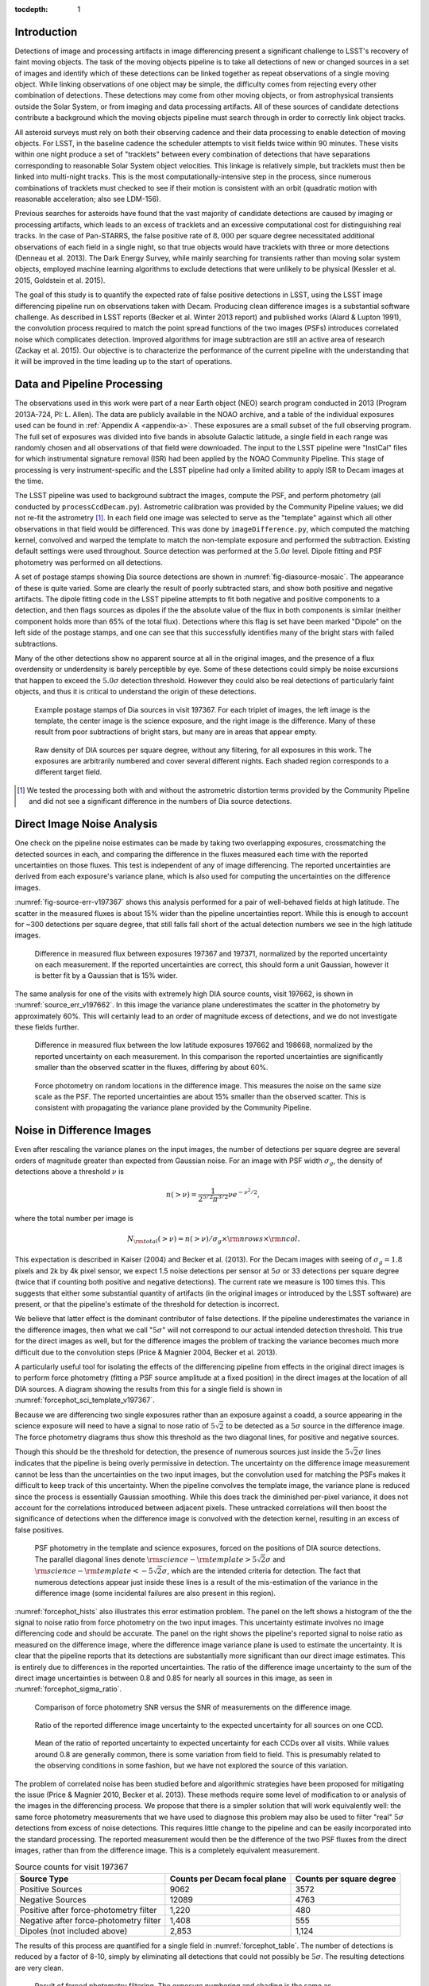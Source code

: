 
:tocdepth: 1

Introduction
============

Detections of image and processing artifacts in image differencing present a
significant challenge to LSST's recovery of faint moving objects. The task of
the moving objects pipeline is to take all detections of new or changed
sources in a set of images and identify which of these detections can be
linked together as repeat observations of a single moving object. While
linking observations of one object may be simple, the difficulty comes from
rejecting every other combination of detections. These detections may come
from other moving objects, or from astrophysical transients outside the Solar
System, or from imaging and data processing artifacts. All of these sources of
candidate detections contribute a background which the moving objects pipeline
must search through in order to correctly link object tracks.

All asteroid surveys must rely on both their observing cadence and their data
processing to enable detection of moving objects. For LSST, in the baseline
cadence the scheduler attempts to visit fields twice within 90 minutes. These
visits within one night produce a set of "tracklets" between every combination
of detections that have separations corresponding to reasonable Solar System
object velocities. This linkage is relatively simple, but tracklets must then
be linked into multi-night tracks. This is the most computationally-intensive
step in the process, since numerous combinations of tracklets must checked to
see if their motion is consistent with an orbit (quadratic motion with
reasonable acceleration; also see LDM-156).

Previous searches for asteroids have found that the vast majority of candidate
detections are caused by imaging or processing artifacts, which leads to an
excess of tracklets and an excessive computational cost for distinguishing
real tracks. In the case of Pan-STARRS, the false positive rate of
:math:`8,000` per square degree necessitated additional observations of each
field in a single night, so that true objects would have tracklets with three
or more detections (Denneau et al. 2013). The Dark Energy Survey, while mainly
searching for transients rather than moving solar system objects, employed
machine learning algorithms to exclude detections that were unlikely to be
physical (Kessler et al. 2015, Goldstein et al. 2015).

The goal of this study is to quantify the expected rate of false positive
detections in LSST, using the LSST image differencing pipeline run on
observations taken with Decam. Producing clean difference images is a
substantial software challenge. As described in LSST reports (Becker et al.
Winter 2013 report) and published works (Alard & Lupton 1991), the convolution
process required to match the point spread functions of the two images (PSFs)
introduces correlated noise which complicates detection. Improved algorithms
for image subtraction are still an active area of research (Zackay et al.
2015). Our objective is to characterize the performance of the current
pipeline with the understanding that it will be improved in the time leading
up to the start of operations.


Data and Pipeline Processing
============================

The observations used in this work were part of a near Earth object (NEO)
search program conducted in 2013 (Program 2013A-724, PI: L. Allen). The data
are publicly available in the NOAO archive, and a table of the individual
exposures used can be found in :ref:`Appendix A <appendix-a>`. These exposures
are a small subset of the full observing program. The full set of exposures
was divided into five bands in absolute Galactic latitude, a single field in
each range was randomly chosen and all observations of that field were
downloaded. The input to the LSST pipeline were "InstCal" files for which
instrumental signature removal (ISR) had been applied by the NOAO Community
Pipeline. This stage of processing is very instrument-specific and the LSST
pipeline had only a limited ability to apply ISR to Decam images at the time.

The LSST pipeline was used to background subtract the images, compute the PSF,
and perform photometry (all conducted by ``processCcdDecam.py``). Astrometric
calibration was provided by the Community Pipeline values; we did not re-fit
the astrometry [#TPV]_. In each field one image was selected to serve as the
"template" against which all other observations in that field would be
differenced. This was done by ``imageDifference.py``, which computed the
matching kernel, convolved and warped the template to match the non-template
exposure and performed the subtraction. Existing default settings were used
throughout. Source detection was performed at the :math:`5.0\sigma` level.
Dipole fitting and PSF photometry was performed on all detections.

A set of postage stamps showing Dia source detections are shown in
:numref:`fig-diasource-mosaic`. The appearance of these is quite varied. Some are
clearly the result of poorly subtracted stars, and show both positive and
negative artifacts. The dipole fitting code in the LSST pipeline attempts to
fit both negative and positive components to a detection, and then flags
sources as dipoles if the the absolute value of the flux in both components is
similar (neither component holds more than 65% of the total flux). Detections
where this flag is set have been marked "Dipole" on the left side of the
postage stamps, and one can see that this successfully identifies many of the
bright stars with failed subtractions.

Many of the other detections show no apparent source at all in the original
images, and the presence of a flux overdensity or underdensity is barely
perceptible by eye. Some of these detections could simply be noise excursions
that happen to exceed the :math:`5.0\sigma` detection threshold. However they
could also be real detections of particularly faint objects, and thus it is
critical to understand the origin of these detections.

.. figure:: /_static/diasource_mosaic_visit197367_ccd10_5.png
    :name: fig-diasource-mosaic

    Example postage stamps of Dia sources in visit 197367. For each triplet of
    images, the left image is the template, the center image is the science
    exposure, and the right image is the difference. Many of these result from
    poor subtractions of bright stars, but many are in areas that appear
    empty.


.. figure:: /_static/unfiltered_counts.png
    :name: unfiltered_counts

    Raw density of DIA sources per square degree, without any filtering, for
    all exposures in this work. The exposures are arbitrarily
    numbered and cover several different nights. Each shaded region
    corresponds to a different target field.

.. [#TPV] We tested the processing both with and without the astrometric
    distortion terms provided by the Community Pipeline and did not see a significant
    difference in the numbers of Dia source detections.



Direct Image Noise Analysis
========================================

One check on the pipeline noise estimates can be made by taking two overlapping
exposures, crossmatching the detected sources in each, and comparing the
difference in the fluxes measured each time with the reported uncertainties on
those fluxes. This test is independent of any of image differencing. The
reported uncertainties are derived from each exposure's variance plane, which
is also used for computing the uncertainties on the difference images.

:numref:`fig-source-err-v197367` shows this analysis performed for a pair of
well-behaved fields at high latitude. The scatter in the measured fluxes is
about 15% wider than the pipeline uncertainties report. While this is enough
to account for ~300 detections per square degree, that still falls fall short
of the actual detection numbers we see in the high latitude images.

.. figure:: /_static/sec4_source_err_v197367.png
    :name: fig-source-err-v197367

    Difference in measured flux between exposures 197367 and 197371,
    normalized by the reported uncertainty on each measurement. If the
    reported uncertainties are correct, this should form a unit Gaussian,
    however it is better fit by a Gaussian that is 15% wider.

The same analysis for one of the visits with extremely high DIA source counts,
visit 197662, is shown in :numref:`source_err_v197662`. In this image the
variance plane underestimates the scatter in the photometry by approximately
60%. This will certainly lead to an order of magnitude excess of detections,
and we do not investigate these fields further.

.. figure:: /_static/sec4_source_err_v197662.png
    :name: source_err_v197662

    Difference in measured flux between the low latitude exposures 197662 and
    198668, normalized by the reported uncertainty on each measurement. In
    this comparison the reported uncertainties are significantly smaller than
    the observed scatter in the fluxes, differing by about 60%.


.. figure:: /_static/sec4_force_random_phot_v197367.png
    :name: fig-force-random-phot

    Force photometry on random locations in the difference image. This
    measures the noise on the same size scale as the PSF. The reported
    uncertainties are about 15% smaller than the observed scatter. This is
    consistent with propagating the variance plane provided by the Community
    Pipeline.



Noise in Difference Images
===========================

Even after rescaling the variance planes on the input images,
the number of detections per square degree are several orders of magnitude
greater than expected from Gaussian noise. For an image with PSF width
:math:`\sigma_g`, the density of detections above a threshold :math:`\nu` is

.. math::
  n(> \nu) = \frac{1}{2^{5/2} \pi^{3/2}} \nu e^{-\nu^2/2},

where the total number per image is

.. math::
  N_{\rm total}(> \nu) = n(> \nu) / \sigma_g \times \rm{nrows} \times \rm{ncol}.

This expectation is described in Kaiser (2004) and Becker et al. (2013). For
the Decam images with seeing of :math:`\sigma_g = 1.8` pixels and 2k by 4k
pixel sensor, we expect 1.5 noise detections per sensor  at :math:`5\sigma` or
33 detections per square degree (twice that if counting both positive and
negative detections). The current rate we measure is 100 times this. This
suggests that either some substantial quantity of artifacts (in the original
images or introduced by the LSST software) are present, or that the pipeline's
estimate of the threshold for detection is incorrect.

We believe that latter effect is the dominant contributor of false detections.
If the pipeline underestimates the variance in the difference images, then
what we call ":math:`5\sigma`" will not correspond to our actual intended
detection threshold. This true for the direct images as well, but for the
difference images the problem of tracking the variance becomes much more
difficult due to the convolution steps (Price & Magnier 2004, Becker et al.
2013).

A particularly useful tool for isolating the effects of the differencing
pipeline from effects in the original direct images is to perform force
photometry (fitting a PSF source amplitude at a fixed position) in the direct
images at the location of all DIA sources. A diagram showing the results from
this for a single field is shown in :numref:`forcephot_sci_template_v197367`.

Because we are differencing two single exposures rather than an exposure
against a coadd, a source appearing in the science exposure will need to have
a signal to nose ratio of :math:`5\sqrt{2}` to be detected as a :math:`5
\sigma` source in the difference image. The force photometry diagrams thus
show this threshold as the two diagonal lines, for positive and negative sources.

Though this should be the threshold for detection, the presence of numerous
sources just inside the :math:`5 \sqrt{2}\sigma` lines indicates that the
pipeline is being overly permissive in detection. The uncertainty on the
difference image measurement cannot be less than the uncertainties on the two
input images, but the convolution used for matching the PSFs makes it
difficult to keep track of this uncertainty. When the pipeline convolves the
template image, the variance plane is reduced since the process is essentially
Gaussian smoothing. While this does track the diminished per-pixel variance,
it does not account for the correlations introduced between adjacent pixels.
These untracked correlations will then boost the significance of detections
when the difference image is convolved with the detection kernel, resulting in
an excess of false positives.


.. figure:: /_static/forcephot_sci_template_v197367.png
    :name: forcephot_sci_template_v197367

    PSF photometry in the template and science exposures, forced on the
    positions of DIA source detections. The parallel diagonal
    lines denote :math:`\rm{science} - \rm{template} > 5\sqrt{2}\sigma` and
    :math:`\rm{science} - \rm{template} < -5 \sqrt{2}\sigma`, which are the intended
    criteria for detection. The fact that numerous detections
    appear just inside these lines is a result of the mis-estimation of the
    variance in the difference image (some incidental failures are also
    present in this region).


..
  .. figure:: /_static/forcephot_conceptual.png
      :name: forcephot_conceptual

      Conceptual sketch of the different regions of the force photometry diagram
      (:numref:`forcephot_sci_template_v197367`). Most "noise" detections
      are less than :math:`5\sigma` detections in both science and template
      images, but their combined flux after differencing exceeds
      :math:`5\sigma`. Most true moving objects should instead be
      :math:`>5\sigma` detections in either the science or template image, and
      the flux in the other image should be close to zero. Additionally, stars
      with a flux difference greater than :math:`5\sigma` between the two images
      (labeled "Variables" as a shorthand) will appear in the top right, since
      they have significant flux in both images. The diagonal region crossing
      the center of the image should be unpopulated, but incidental photometry
      failures may appear there.


:numref:`forcephot_hists` also illustrates this error estimation problem. The
panel on the left shows a histogram of the the signal to noise ratio from
force photometry on the two input images. This uncertainty estimate involves
no image differencing code and should be accurate. The panel on the right
shows the pipeline's reported signal to noise ratio as measured on the
difference image, where the difference image variance plane is used to
estimate the uncertainty. It is clear that the pipeline reports that its
detections are substantially more significant than our direct image estimates.
This is entirely due to differences in the reported uncertainties. The ratio
of the difference image uncertainty to the sum of the direct image
uncertainties is between 0.8 and 0.85 for nearly all sources in this image, as
seen in :numref:`forcephot_sigma_ratio`.


.. figure:: /_static/forcephot_hists.png
    :name: forcephot_hists

    Comparison of force photometry SNR versus the SNR of measurements on the
    difference image.

.. figure:: /_static/forcephot_sigma_ratio.png
    :name: forcephot_sigma_ratio

    Ratio of the reported difference image uncertainty to the expected
    uncertainty for all sources on one CCD.

.. figure:: /_static/forcephot_sigmas_perccd.png
    :name: forcephot_sigmas_perccd

    Mean of the ratio of reported uncertainty to expected uncertainty for each
    CCDs over all visits. While values around 0.8 are generally common, there
    is some variation from field to field. This is presumably related to the
    observing conditions in some fashion, but we have not explored the source
    of this variation.


The problem of correlated noise has been studied before and algorithmic
strategies have been proposed for mitigating the issue (Price & Magnier 2010,
Becker et al. 2013). These methods require some level of modification to or
analysis of the images in the differencing process. We propose that there is a
simpler solution that will work equivalently well: the same force photometry
measurements that we have used to diagnose this problem may also be used to
filter "real" :math:`5\sigma` detections from excess of noise detections. This
requires little change to the pipeline and can be easily incorporated into the
standard processing. The reported measurement would then be the difference of
the two PSF fluxes from the direct images, rather than from the difference
image. This is a completely equivalent measurement.

.. table:: Source counts for visit 197367
  :name: forcephot_table

  +----------------------------------------+------------------------------+--------------------------+
  | Source Type                            | Counts per Decam focal plane | Counts per square degree |
  +========================================+==============================+==========================+
  | Positive Sources                       | 9062                         | 3572                     |
  +----------------------------------------+------------------------------+--------------------------+
  | Negative Sources                       | 12089                        | 4763                     |
  +----------------------------------------+------------------------------+--------------------------+
  | Positive after force-photometry filter | 1,220                        | 480                      |
  +----------------------------------------+------------------------------+--------------------------+
  | Negative after force-photometry filter | 1,408                        | 555                      |
  +----------------------------------------+------------------------------+--------------------------+
  | Dipoles (not included above)           | 2,853                        | 1,124                    |
  +----------------------------------------+------------------------------+--------------------------+

The results of this process are quantified for a single field in
:numref:`forcephot_table`. The number of detections is reduced by a factor of
8-10, simply by eliminating all detections that could not possibly be
:math:`5\sigma`. The resulting detections are very clean.

.. figure:: /_static/postfiltered_counts.png
    :name: postfiltered_counts

    Result of forced photometry filtering. The exposure numbering and shading
    is the same as :numref:`unfiltered_counts`. While some fields apparently
    developed a bias between negative and positive counts, this is potentially
    a result of the template selection process.

.. figure:: /_static/postfiltered_ratios.png
    :name: postfiltered_ratios

    Ratio of the filtered counts to the raw detection counts.

Detections near Bright Stars
=============================

In addition to the overall rate of false positives across the each pointing,
the spatial distribution of detections present additional challenges to
successfully recovering moving objects. Strong correlations between DIA
sources can create numerous tracklets of the right length to mimic moving
sources. Such correlations are often found around bright stars, where
diffraction spikes, increased photon noise from the wings of the star, or
minor image misalignments can all result in an excess of DIA sources.

Many of these effects are caused by the telescope optics, and thus our
precursor datasets are less likely to precisely capture all of the structure
that will be present around bright stars in LSST. However, we can test the
LSST software's ability to mitigate such artifacts, by effective masking,
tracking of the per-pixel noise, or other methods.

To compute the distribution of excess detections around bright stars, we
cross-matched the UCAC4 catalog of bright stars against the detections in all
fields. :numref:`correlation_cumulative` shows the cumulative count of excess
DIA sources as a function of distance from a bright star, with several
different magnitude bins for the central star. These curves have had the
cumulative counts just from randomly distributed DIA sources subtracted off
(on average 2 stars inside a 60 arcsecond radius), leaving only the detections
that result from the bright star.

.. figure:: /_static/correlation_cumulative.png
    :name: correlation_cumulative

    Cumulative distribution of excess detections near bright stars.

Overall the numbers of excess detections are not large; even a 8th magnitude
star produces only 8 extra DIA sources, and this number falls off rapidly for
fainter stars. These detections all occur outside of 8 arcseconds, since this
is the size of the "footprint" that the LSST pipeline assigns to these bright
objects. The vast majority of excess detections occur in an annulus between
this :math:`8''` limit and :math:`20''`.

:numref:`brightstar_dia_snr` shows the distribution of SNRs for these excess
detections around bright stars as compared to the "normal" detections found
across the field. The two curves have been normalized to have the same total
number of counts. Both behave very similarly---the bright star sources are not
preferentially brighter than those in the field as might be expected if we
were detecting diffraction spikes or other bright optical artifacts.

.. figure:: /_static/brightstar_dia_snr.png
    :name: brightstar_dia_snr

    Signal to noise ratio distribution for DIA sources within :math:`20''` vs
    outside of :math:`30''` from a bright star (brighter than :math:`i=11`).
    The distributions are normalized to have the same total counts. There is
    no significant difference in the SNR distribution between the sources
    around bright stars and the sources that randomly cover the field.

Model of Excess Detections
--------------------------

A simple model for these excess detections is shown in
:numref:`correlation_model`. In this we assume a power law for the total
number of detections per bright star, as a function of bright star magnitude.
An approximate fit for this power law is shown in
:numref:`correlation_powerlaw`, and the number of counts :math:`C` can be
written as

.. math::
  C = (M/10.4)^{-8},

where M is the i-band magnitude of the bright star. These detections are then
spread uniformly in an annulus around the bright source of size

.. math::
  r_{inner} = 8'',
.. math::
  r_{outer} = 50'' - 3 \times M.

This puts the outer edge of the
detections at :math:`22''` for the 9th magnitude case and gradually shrinks
the annulus for fainter sources.

While this is certainly not a fit that is accurate to 10\%, it is generally
within :math:`\pm 1` detection. The assumption of a constant density
annulus of detections is also imprecise but simple to implement. A density
gradient could be added if necessary, but for the purposes of testing the
performance of moving object detection we believe this to be sufficient.


.. figure:: /_static/correlation_model.png
    :name: correlation_model

    Basic model for the cumulative distribution of counts around bright stars.
    The model is clearly not precise, but the raw number of counts per stars
    is so low that we are generally within :math:`\pm 1` detection per bright
    star.

.. figure:: /_static/correlation_powerlaw.png
    :name: correlation_powerlaw

    Simple power law model for the number of excess detections inside 30
    arcseconds from a bright star.

Conclusions
===========

- Accurate tracking of the variance plane is critical for controlling the false
  positive rate.

- Convolution inherently makes it challenging to properly track the variance.

- We can circumvent this problem by setting a permissive significance threshold
  for detection in the difference image, but then filtering the results with
  force photometry on the original input images. This filtering process produces
  a functionally identical measurement, but with well-defined noise properties.


The primary result from this work is that the LSST pipeline is capable of
producing a clean sample of difference image detections as long as the image
variance is carefully tracked. In the case of the test data we tried, this
required adjusting the variance measures supplied by an external pipeline to
match the observed scatter in pixel variance. Similar checks will be necessary
when using variance estimates generated by the LSST pipeline, but overall this
is relatively simple.

The more complicated challenge is tracking the image variance after
convolution, since that process transforms the noise which is purely per-pixel
(each pixel is independent) in the input images into a mixture of per-pixel
noise and correlated noise between pixels. This correlated noise is not
currently tracked by the LSST software, and so the detection process defines a
threshold relative to the per-pixel noise level. In our testing this threshold
is too low by 20-30\%, resulting large numbers of detections with signal to
noise ratios between :math:`4\sigma` and :math:`5\sigma` being reported as
:math:`>5\sigma` detections.

We present a fix to this mis-estimate by computing the expected uncertainty on
DIA sources from force photometry on the input direct images. This uses the
convolved difference image for detection, but avoids any dependence on the
variance reported from convolved images.

An alternative method is to estimate the effective variance (including both
per pixel and PSF-scale covariance) in difference images from force photometry
on blank patches of sky. We believe that this is an equivalently effective
method and will also be useful for quality assurance. Our choice of
implementing force photometry on detections should be understood as an
expedient proof of concept rather than a final design decision.

..
  Our demonstration has used individual images
  as "template" exposures for differencing. For moving objects in uncrowded
  regions, once we have detected a source as a transient the template exposure
  contributes only noise to the actual measurement. When differencing two
  individual exposures (and not a coadded template) this raises the required
  flux level for a source to reach :math:`5 \sigma` by a factor of
  :math:`\sqrt{2}`; effectively requiring it to be a :math:`7 \sigma` source in
  the direct image. This is a worst case scenario, and presumably by coadding
  many images the noise in the template can be reduced. But we can can also
  circumvent this algorithmically, by performing a permissive detection on the
  difference image but then filtering at :math:`5 \sigma` on the science
  exposure alone, not the flux difference. The assumption is that there is zero
  flux from the object in the template, and thus no reason to add the template
  exposure's noise.

Further work:

- Testing on deeper exposures. Data are available for this (HITS survey), can be done soon.

- Building and differencing against coadded templates. The LSST stack supports this, also a near-term project.

- Dependence on source density, Galactic latitude, sky background, etc.


..
  References
  ==========

  .. [denneau] Denneau et al. 2013


.. _appendix-a:

Appendix A: Data used in this work
==================================

XXX: Stack versions? Configuration settings.


.. table:: Decam visits used in this analysis.

  ======  ==============   =========   ============   ============
   Visit  Template Visit   CCDs        Galactic Lat   Galactic Lon
                           processed
  ======  ==============   =========   ============   ============
  197367          197371          59        56.3311       297.6941
  197375          197371          59        56.3355       298.0934
  197379          197371          59        56.3461       297.6202
  197388          197384          59        46.0518       308.6413
  197392          197384          59        46.0973       308.8498
  197400          197408          59        43.9119       312.3330
  197404          197408          59        43.9128       312.3235
  197412          197408          54        43.8827       312.2617
  197802          197790           7       -22.8796       211.1369
  198380          197790           7       -22.9299       211.1618
  198384          197790           7       -22.8802       211.1440
  198668          197662          47       -34.6799        39.8085
  199009          197662          37       -34.5272        39.9427
  199021          197662          37       -34.5853        40.0062
  199033          197662          23       -34.7855        40.1130
  ======  ==============   =========   ============   ============



